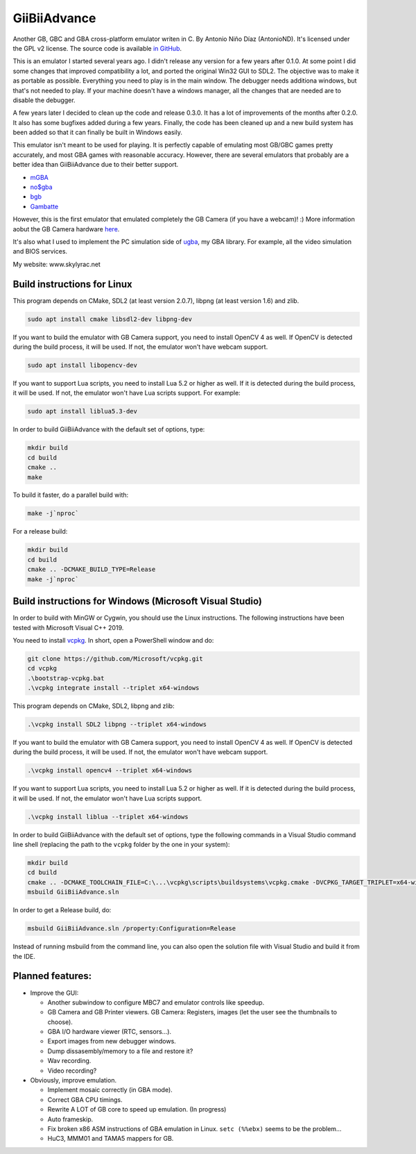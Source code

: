 GiiBiiAdvance
=============

Another GB, GBC and GBA cross-platform emulator writen in C. By Antonio Niño
Díaz (AntonioND). It's licensed under the GPL v2 license. The source code is
available `in GitHub <https://github.com/AntonioND/giibiiadvance>`_.

This is an emulator I started several years ago. I didn't release any version
for a few years after 0.1.0. At some point I did some changes that improved
compatibility a lot, and ported the original Win32 GUI to SDL2. The objective
was to make it as portable as possible. Everything you need to play is in the
main window. The debugger needs additiona windows, but that's not needed to
play. If your machine doesn't have a windows manager, all the changes that are
needed are to disable the debugger.

A few years later I decided to clean up the code and release 0.3.0. It has a lot
of improvements of the months after 0.2.0. It also has some bugfixes added
during a few years. Finally, the code has been cleaned up and a new build system
has been added so that it can finally be built in Windows easily.

This emulator isn't meant to be used for playing. It is perfectly
capable of emulating most GB/GBC games pretty accurately, and most GBA games
with reasonable accuracy. However, there are several emulators that probably are
a better idea than GiiBiiAdvance due to their better support.

- `mGBA <https://mgba.io/>`_
- `no$gba <http://problemkaputt.de/gba.htm>`_
- `bgb <http://bgb.bircd.org>`_
- `Gambatte <https://github.com/sinamas/gambatte>`_

However, this is the first emulator that emulated completely the GB Camera (if
you have a webcam)! :) More information aobut the GB Camera hardware
`here <https://github.com/AntonioND/gbcam-rev-engineer>`_.

It's also what I used to implement the PC simulation side of
`ugba <https://github.com/AntonioND/ugba>`_, my GBA library. For example, all
the video simulation and BIOS services.

My website: www.skylyrac.net

Build instructions for Linux
----------------------------

This program depends on CMake, SDL2 (at least version 2.0.7), libpng (at least
version 1.6) and zlib.

.. code:: bash

    sudo apt install cmake libsdl2-dev libpng-dev

If you want to build the emulator with GB Camera support, you need to install
OpenCV 4 as well. If OpenCV is detected during the build process, it will be
used. If not, the emulator won't have webcam support.

.. code:: bash

    sudo apt install libopencv-dev

If you want to support Lua scripts, you need to install Lua 5.2 or higher as
well. If it is detected during the build process, it will be used. If not, the
emulator won't have Lua scripts support. For example:

.. code:: bash

    sudo apt install liblua5.3-dev

In order to build GiiBiiAdvance with the default set of options, type:

.. code:: bash

    mkdir build
    cd build
    cmake ..
    make

To build it faster, do a parallel build with:

.. code:: bash

    make -j`nproc`

For a release build:

.. code:: bash

    mkdir build
    cd build
    cmake .. -DCMAKE_BUILD_TYPE=Release
    make -j`nproc`

Build instructions for Windows (Microsoft Visual Studio)
--------------------------------------------------------

In order to build with MinGW or Cygwin, you should use the Linux instructions.
The following instructions have been tested with Microsoft Visual C++ 2019.

You need to install `vcpkg`_. In short, open a PowerShell window and do:

.. code:: bash

    git clone https://github.com/Microsoft/vcpkg.git
    cd vcpkg
    .\bootstrap-vcpkg.bat
    .\vcpkg integrate install --triplet x64-windows

This program depends on CMake, SDL2, libpng and zlib:

.. code:: bash

    .\vcpkg install SDL2 libpng --triplet x64-windows

If you want to build the emulator with GB Camera support, you need to install
OpenCV 4 as well. If OpenCV is detected during the build process, it will be
used. If not, the emulator won't have webcam support.

.. code:: bash

    .\vcpkg install opencv4 --triplet x64-windows

If you want to support Lua scripts, you need to install Lua 5.2 or higher as
well. If it is detected during the build process, it will be used. If not, the
emulator won't have Lua scripts support.

.. code:: bash

    .\vcpkg install liblua --triplet x64-windows

In order to build GiiBiiAdvance with the default set of options, type the
following commands in a Visual Studio command line shell (replacing the path to
the ``vcpkg`` folder by the one in your system):

.. code:: bash

    mkdir build
    cd build
    cmake .. -DCMAKE_TOOLCHAIN_FILE=C:\...\vcpkg\scripts\buildsystems\vcpkg.cmake -DVCPKG_TARGET_TRIPLET=x64-windows
    msbuild GiiBiiAdvance.sln

In order to get a Release build, do:

.. code:: bash

    msbuild GiiBiiAdvance.sln /property:Configuration=Release

Instead of running msbuild from the command line, you can also open the solution
file with Visual Studio and build it from the IDE.

Planned features:
-----------------

- Improve the GUI:

  - Another subwindow to configure MBC7 and emulator controls like speedup.
  - GB Camera and GB Printer viewers. GB Camera: Registers, images (let the user
    see the thumbnails to choose).
  - GBA I/O hardware viewer (RTC, sensors...).
  - Export images from new debugger windows.
  - Dump dissasembly/memory to a file and restore it?
  - Wav recording.
  - Video recording?

- Obviously, improve emulation.

  - Implement mosaic correctly (in GBA mode).
  - Correct GBA CPU timings.
  - Rewrite A LOT of GB core to speed up emulation. (In progress)
  - Auto frameskip.
  - Fix broken x86 ASM instructions of GBA emulation in Linux. ``setc (%%ebx)``
    seems to be the problem...
  - HuC3, MMM01 and TAMA5 mappers for GB.

.. _vcpkg: https://github.com/microsoft/vcpkg
